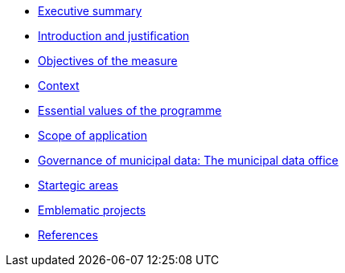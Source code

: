 * xref:summary.adoc[Executive summary]
* xref:introduction.adoc[Introduction and justification]
* xref:objectives.adoc[Objectives of the measure]
* xref:context.adoc[Context]
* xref:values.adoc[Essential values of the programme]
* xref:scope.adoc[Scope of application]
* xref:governance.adoc[Governance of municipal data: The municipal data office]
* xref:areas.adoc[Startegic areas]
* xref:projects.adoc[Emblematic projects]
* xref:references.adoc[References]
// * xref:glossary:ROOT:glossary.adoc[Glossary]
